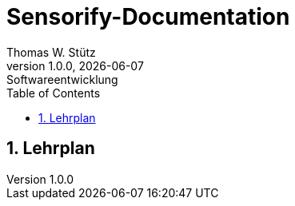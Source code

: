 = Sensorify-Documentation
Thomas W. Stütz
1.0.0, {docdate}: Softwareentwicklung
//:toc-placement!:  // prevents the generation of the doc at this position, so it can be printed afterwards
:sourcedir: ../src/main/java
:icons: font
:sectnums:    // Nummerierung der Überschriften / section numbering
:toc: left
:experimental:



== Lehrplan